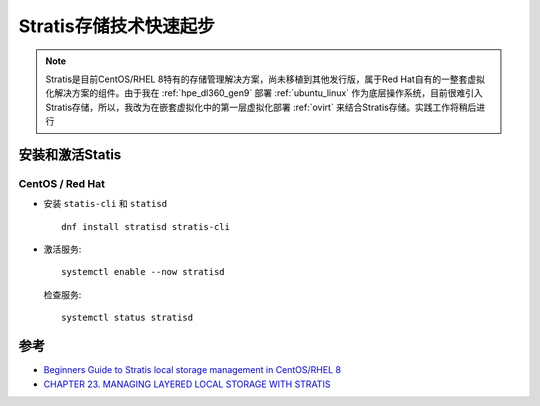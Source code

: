 .. _stratis_startup:

=========================
Stratis存储技术快速起步
=========================

.. note::

   Stratis是目前CentOS/RHEL 8特有的存储管理解决方案，尚未移植到其他发行版，属于Red Hat自有的一整套虚拟化解决方案的组件。由于我在 :ref:`hpe_dl360_gen9` 部署 :ref:`ubuntu_linux` 作为底层操作系统，目前很难引入Stratis存储，所以，我改为在嵌套虚拟化中的第一层虚拟化部署 :ref:`ovirt` 来结合Stratis存储。实践工作将稍后进行

安装和激活Statis
===================

CentOS / Red Hat
---------------------

- 安装 ``statis-cli`` 和 ``statisd`` ::

   dnf install stratisd stratis-cli

- 激活服务::

   systemctl enable --now stratisd

 检查服务::

   systemctl status stratisd

参考
=======

- `Beginners Guide to Stratis local storage management in CentOS/RHEL 8 <https://www.thegeeksearch.com/beginners-guide-to-stratis-local-storage-management-in-centos-rhel-8/>`_
- `CHAPTER 23. MANAGING LAYERED LOCAL STORAGE WITH STRATIS <https://access.redhat.com/documentation/en-us/red_hat_enterprise_linux/8/html/managing_file_systems/managing-layered-local-storage-with-stratis_managing-file-systems>`_
